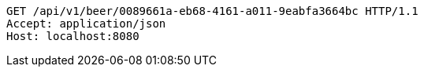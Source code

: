 [source,http,options="nowrap"]
----
GET /api/v1/beer/0089661a-eb68-4161-a011-9eabfa3664bc HTTP/1.1
Accept: application/json
Host: localhost:8080

----